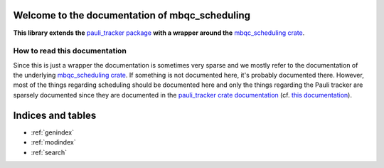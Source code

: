 Welcome to the documentation of mbqc_scheduling
===============================================

**This library extends the** `pauli_tracker package`_ **with a wrapper around the**
`mbqc_scheduling crate`_.

How to read this documentation
------------------------------

Since this is just a wrapper the documentation is sometimes very sparse and we mostly
refer to the documentation of the underlying `mbqc_scheduling crate`_. If something is not
documented here, it's probably documented there. However, most of the things regarding
scheduling should be documented here and only the things regarding the Pauli tracker are
sparsely documented since they are documented in the `pauli_tracker crate documentation`_
(cf. `this documentation`_).


.. _mbqc_scheduling crate:
   https://github.com/taeruh/mbqc_scheduling/blob/main/mbqc_scheduling
.. _pauli_tracker package:
   https://github.com/taeruh/pauli_tracker/tree/main/python_lib#readme
.. _pauli_tracker crate documentation:
   https://docs.rs/pauli_tracker/latest/pauli_tracker
.. _this documentation:
   https://taeruh.github.io/pauli_tracker/

.. autosummary::
   :toctree: _autosummary
   :template: custom_module.rst
   :recursive:

   mbqc_scheduling

Indices and tables
==================

* :ref:`genindex`
* :ref:`modindex`
* :ref:`search`
